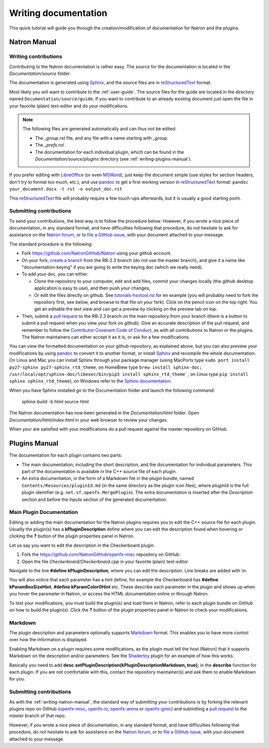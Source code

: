 .. for help on writing/extending this file, see the reStructuredText cheatsheet
   http://github.com/ralsina/rst-cheatsheet/raw/master/rst-cheatsheet.pdf
   
.. _writeDocumentation:

Writing documentation
=====================

This quick tutorial will guide you through the creation/modification of documentation for Natron and the plugins.

.. _writing-natron-manual:

Natron Manual
-------------

Writing contributions
~~~~~~~~~~~~~~~~~~~~~

Contributing to the Natron documentation is rather easy. The source for the documentation is located in the *Documentation/source* folder. 

The documentation is generated using `Sphinx <http://sphinx-doc.org>`_, and the source files are in `reStructuredText <http://docutils.sourceforge.net/docs/user/rst/quickref.html>`_ format.

Most likely you will want to contribute to the :ref:`user-guide`. The source files for the guide are located in the directory named ``Documentation/source/guide``. If you want to contribute to an already existing document just open the file in your favorite (plain) text-editor and do your modifications.

.. note:: The following files are generated automatically and can thus not be edited:

   - The `_group.rst` file, and any file with a name starting with `_group`.
   - The `_prefs.rst`.
   - The documentation for each individual plugin, which can be found in the `Documentation/source/plugins` directory (see :ref:`writing-plugins-manual`).

If you prefer editing with `LibreOffice <https://libreoffice.org>`_ (or even `MSWord <https://fr.wikipedia.org/wiki/Microsoft_Word>`_), just keep the document simple (use styles for section headers, don't try to format too much, etc.), and use `pandoc <https://pandoc.org/>`_ to get a first working version in `reStructuredText <http://docutils.sourceforge.net/docs/user/rst/quickref.html>`_ format: ``pandoc your_document.docx -t rst -o output_doc.rst``

This `reStructuredText <http://docutils.sourceforge.net/docs/user/rst/quickref.html>`_ file will probably require a few touch-ups afterwards, but it is usually a good starting point.

Submitting contributions
~~~~~~~~~~~~~~~~~~~~~~~~

To send your contributions, the best way is to follow the procedure below. However, if you wrote a nice piece of documentation, in any standard format, and have difficulties following that procedure, do not hesitate to ask for assistance on the `Natron forum <https://discuss.pixls.us/c/software/natron>`_, or to `file a GitHub issue <https://github.com/NatronGitHub/Natron/issues/new>`_, with your document attached to your message.

The standard procedure is the following:

- Fork `https://github.com/NatronGitHub/Natron <https://github.com/NatronGitHub/Natron>`_ using your github account.
- On your fork, `create a branch <https://help.github.com/en/articles/creating-and-deleting-branches-within-your-repository>`_ from the RB-2.3 branch (do not use the master branch), and give it a name like "documentation-keying" if you are going to write the keying doc (which we really need).
- To add your doc, you can either:

  - Clone the repository to your computer, edit and add files, commit your changes locally (the github desktop application is easy to use), and then push your changes,
  - Or edit the files directly on github. See `tutorials-hsvtool.rst <https://github.com/NatronGitHub/Natron/blob/RB-2.3/Documentation/source/guide/tutorials-hsvtool.rst>`_ for en example (you will probably need to fork the repository first, see below, and browse to that file on your fork). Click on the pencil icon on the top right. You get an editable the text view and can get a preview by clicking on the preview tab on top.

- Then, submit a `pull request <https://help.github.com/articles/about-pull-requests/>`_ to the RB-2.3 branch on the main repository from your branch (there is a button to submit a pull request when you view your fork on github). Give an accurate description of the pull request, and remember to follow the `Contributor Covenant Code of Conduct <https://www.contributor-covenant.org/version/1/4/code-of-conduct>`_, as with all contributions to Natron or the plugins. The Natron maintainers can either accept it as it is, or ask for a few modifications.

You can view the formatted documentation on your github repository, as explained above, but you can also preview your modifications by using `pandoc <https://pandoc.org/>`_ to convert it to another format, or install `Sphinx <http://sphinx-doc.org>`_ and recompile the whole documentation. On Linux and Mac you can install Sphinx through your package manager (using MacPorts type ``sudo port install py27-sphinx py27-sphinx_rtd_theme``, on HomeBrew type ``brew install sphinx-doc; /usr/local/opt/sphinx-doc/libexec/bin/pip3 install sphinx_rtd_theme```, on Linux type ``pip install sphinx sphinx_rtd_theme``), on Windows refer to the `Sphinx documentation <http://www.sphinx-doc.org/en/stable/install.html#windows-install-python-and-sphinx>`_.

When you have Sphinx installed go to the Documentation folder and launch the following command:

    sphinx-build -b html source html

The Natron documentation has now been generated in the *Documentation/html* folder. Open *Documentation/html/index.html* in your web browser to review your changes.

When your are satisfied with your modifications do a pull request against the master repository on GitHub.

.. _writing-plugins-manual:

Plugins Manual
--------------

The documentation for each plugin contains two parts:

- The main documentation, including the short description, and the documentation for individual parameters. This part of the documentation is available in the C++ source file of each plugin.
- An extra documentation, in the form of a Markdown file in the plugin bundle, named ``Contents/Resources/pluginId.md`` (in the same directory as the plugin icon files), where *pluginId* is the full plugin identifier (e.g. ``net.sf.openfx.MergePlugin``). The extra documentation is inserted after the *Description* section and before the *Inputs* section of the generated documentation.

Main Plugin Documentation
~~~~~~~~~~~~~~~~~~~~~~~~~

Editing or adding the main documentation for the Natron plugins requires you to edit the C++ source file for each plugin. Usually the plugin(s) has a **kPluginDescription** define where you can edit the description found when hovering or clicking the **?** button of the plugin properties panel in Natron. 

Let us say you want to edit the description in the Checkerboard plugin.

1. Fork the https://github.com/NatronGitHub/openfx-misc repository on GitHub.
2. Open the file *Checkerboard/Checkerboard.cpp* in your favorite (plain) text-editor

Navigate to the line **#define  kPluginDescription**, where you can edit the description. Line breaks are added with *\\n*. 

You will also notice that each parameter has a hint define, for example the Checkerboard has **#define kParamBoxSizeHint**, **#define kParamColor0Hint** etc. These describe each parameter in the plugin and shows up when you hover the parameter in Natron, or access the HTML documentation online or through Natron.

To test your modifications, you must build the plugin(s) and load them in Natron, refer to each plugin bundle on GitHub on how to build the plugin(s). Click the **?** button of the plugin properties panel in Natron to check your modifications.

Markdown
~~~~~~~~

The plugin description and parameters optionally supports `Markdown <https://daringfireball.net/projects/markdown/syntax>`_ format. This enables you to have more control over how the information is displayed.

Enabling Markdown on a plugin requires some modifications, as the plugin must tell the host (Natron) that it supports Markdown on the description and/or parameters. See the `Shadertoy <https://github.com/NatronGitHub/openfx-misc/blob/master/Shadertoy/Shadertoy.cpp>`_ plugin for an example of how this works.

Basically you need to add **desc.setPluginDescription(kPluginDescriptionMarkdown, true);** in the **describe** function for each plugin. If you are not comfortable with this, contact the repository maintainer(s) and ask them to enable Markdown for you.

Submitting contributions
~~~~~~~~~~~~~~~~~~~~~~~~

As with the :ref:`writing-natron-manual`, the standard way of submitting your contributions is by forking the relevant plugins repo on GitHub (`openfx-misc <https://github.com/NatronGitHub/openfx-misc>`_, `openfx-io <https://github.com/NatronGitHub/openfx-io>`_, `openfx-arena <https://github.com/NatronGitHub/openfx-arena>`_ or `openfx-gmic <https://github.com/NatronGitHub/openfx-gmic>`_) and submitting a `pull request <https://help.github.com/articles/about-pull-requests/>`_ to the *master* branch of that repo.

However, if you wrote a nice piece of documentation, in any standard format, and have difficulties following that procedure, do not hesitate to ask for assistance on the `Natron forum <https://discuss.pixls.us/c/software/natron>`_, or to `file a GitHub issue <https://github.com/NatronGitHub/Natron/issues/new>`_, with your document attached to your message.
